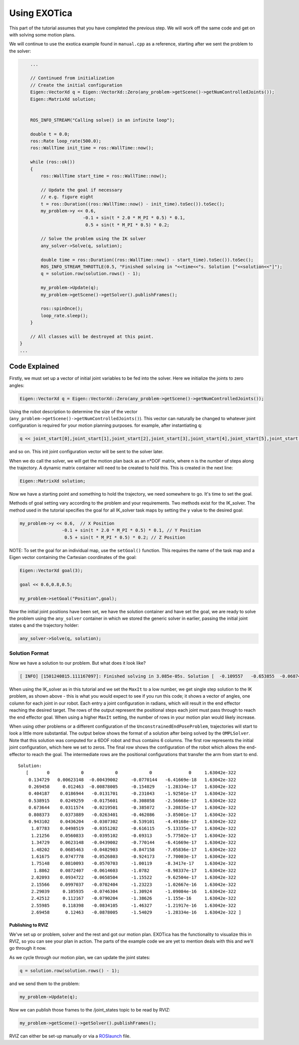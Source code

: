 *************
Using EXOTica
*************

This part of the tutorial assumes that you have completed the previous 
step. We will work off the same code and get on with solving some motion 
plans.

We will continue to use the exotica example found in
``manual.cpp`` as a reference, starting after we sent the problem to 
the solver:

.. code-block:: c++

        ...

        // Continued from initialization
        // Create the initial configuration
        Eigen::VectorXd q = Eigen::VectorXd::Zero(any_problem->getScene()->getNumControlledJoints());
        Eigen::MatrixXd solution;


        ROS_INFO_STREAM("Calling solve() in an infinite loop");

        double t = 0.0;
        ros::Rate loop_rate(500.0);
        ros::WallTime init_time = ros::WallTime::now();

        while (ros::ok())
        {
            ros::WallTime start_time = ros::WallTime::now();

            // Update the goal if necessary
            // e.g. figure eight
            t = ros::Duration((ros::WallTime::now() - init_time).toSec()).toSec();
            my_problem->y << 0.6,
                            -0.1 + sin(t * 2.0 * M_PI * 0.5) * 0.1,
                             0.5 + sin(t * M_PI * 0.5) * 0.2;

            // Solve the problem using the IK solver
            any_solver->Solve(q, solution);

            double time = ros::Duration((ros::WallTime::now() - start_time).toSec()).toSec();
            ROS_INFO_STREAM_THROTTLE(0.5, "Finished solving in "<<time<<"s. Solution ["<<solution<<"]");
            q = solution.row(solution.rows() - 1);

            my_problem->Update(q);
            my_problem->getScene()->getSolver().publishFrames();

            ros::spinOnce();
            loop_rate.sleep();
        }

        // All classes will be destroyed at this point.
    }
    ...

Code Explained
--------------

Firstly, we must set up a vector of initial joint variables to be fed
into the solver. Here we initialize the joints to zero angles:

.. code-block:: c++

        Eigen::VectorXd q = Eigen::VectorXd::Zero(any_problem->getScene()->getNumControlledJoints());

Using the robot description to determine the size
of the vector (``any_problem->getScene()->getNumControlledJoints()``). This vector
can naturally be changed to whatever joint configuration is required for
your motion planning purposes. for example, after instantiating ``q``:

.. code-block:: c++

    q << joint_start[0],joint_start[1],joint_start[2],joint_start[3],joint_start[4],joint_start[5],joint_start[6];

and so on. This init joint configuration vector will be sent to the
solver later.

When we do call the solver, we will get the motion plan back as an
n\*DOF matrix, where n is the number of steps along the trajectory. A
dynamic matrix container will need to be created to hold this.
This is created in the next line:

.. code-block:: c++

    Eigen::MatrixXd solution;

Now we have a starting point and something to hold the trajectory, we
need somewhere to go. It's time to set the goal.

Methods of goal setting vary according to the problem and your
requirements. Two methods exist for the IK_solver. The method used in
the tutorial specifies the goal for all IK_solver task maps by setting
the ``y`` value to the desired goal:

.. code-block:: cpp

            my_problem->y << 0.6,  // X Position
                            -0.1 + sin(t * 2.0 * M_PI * 0.5) * 0.1, // Y Position
                             0.5 + sin(t * M_PI * 0.5) * 0.2; // Z Position

NOTE: To set the goal for an individual map, use the ``setGoal()``
function. This requires the name of the task map and a Eigen vector
containing the Cartesian coordinates of the goal:

.. code-block:: cpp

    Eigen::VectorXd goal(3);

    goal << 0.6,0.8,0.5;

    my_problem->setGoal("Position",goal);

Now the initial joint positions have been set, we have the solution
container and have set the goal, we are ready to solve the problem using
the ``any_solver`` container in which we stored the generic solver in
earlier, passing the initial joint states ``q`` and the trajectory
holder:

.. code-block:: c++

        any_solver->Solve(q, solution);

Solution Format
^^^^^^^^^^^^^^^

Now we have a solution to our problem. But what does it look like?

.. code-block:: shell

    [ INFO] [1501240815.111167097]: Finished solving in 3.085e-05s. Solution [  -0.109557   -0.653855  -0.0687444     1.28515 1.06079e-17           0           0]

When using the IK_solver as in this tutorial and we set the ``MaxIt`` to a
low number, we get single step solution to the IK problem, as shown above -
this is what you would expect to see if you run this code;
it shows a vector of angles, one column  for each joint in our
robot. Each entry a joint configuration in radians, which will result in
the end effector reaching the desired target. The rows of the output
represent the positional steps each joint must pass through to reach 
the end effector goal. When using a higher ``MaxIt`` setting, the number 
of rows in your motion plan would likely increase. 

When using other problems or a different configuration of the
``UnconstrainedEndPoseProblem``, trajectories will start to look a
little more substantial. The output below shows the format of a solution
after being solved by the ``OMPLSolver``. Note that this solution was
computed for a 6DOF robot and thus contains 6 columns. The first row
represents the initial joint configuration, which here we set to zeros.
The final row shows the configuration of the robot which allows the
end-effector to reach the goal. The intermediate rows are the positional
configurations that transfer the arm from start to end.

::

    Solution:
       [       0            0            0            0              0     1.63042e-322
        0.134729   0.00623148  -0.00439002     -0.0770144   -6.41669e-18   1.63042e-322
        0.269458     0.012463  -0.00878005     -0.154029    -1.28334e-17   1.63042e-322
        0.404187    0.0186944   -0.0131701     -0.231043    -1.92501e-17   1.63042e-322
        0.538915    0.0249259   -0.0175601     -0.308058    -2.56668e-17   1.63042e-322
        0.673644    0.0311574   -0.0219501     -0.385072    -3.20835e-17   1.63042e-322
        0.808373    0.0373889   -0.0263401     -0.462086    -3.85001e-17   1.63042e-322
        0.943102    0.0436204   -0.0307302     -0.539101    -4.49168e-17   1.63042e-322
         1.07783    0.0498519   -0.0351202     -0.616115    -5.13335e-17   1.63042e-322
         1.21256    0.0560833   -0.0395102     -0.69313     -5.77502e-17   1.63042e-322
         1.34729    0.0623148   -0.0439002     -0.770144    -6.41669e-17   1.63042e-322
         1.48202    0.0685463   -0.0482903     -0.847158    -7.05836e-17   1.63042e-322
         1.61675    0.0747778   -0.0526803     -0.924173    -7.70003e-17   1.63042e-322
         1.75148    0.0810093   -0.0570703     -1.00119     -8.3417e-17    1.63042e-322
          1.8862    0.0872407   -0.0614603     -1.0782      -8.98337e-17   1.63042e-322
         2.02093    0.0934722   -0.0658504     -1.15522     -9.62504e-17   1.63042e-322
         2.15566    0.0997037   -0.0702404     -1.23223     -1.02667e-16   1.63042e-322
         2.29039     0.105935   -0.0746304     -1.30924     -1.09084e-16   1.63042e-322
         2.42512     0.112167   -0.0790204     -1.38626     -1.155e-16     1.63042e-322
         2.55985     0.118398   -0.0834105     -1.46327     -1.21917e-16   1.63042e-322
         2.69458      0.12463   -0.0878005     -1.54029     -1.28334e-16   1.63042e-322 ]

Publishing to RVIZ
~~~~~~~~~~~~~~~~~~

We've set up or problem, solver and the rest and got our motion plan.
EXOTica has the functionality to visualize this in RVIZ, so you can see
your plan in action. The parts of the example code we are yet to mention
deals with this and we'll go through it now.

As we cycle through our motion plan, we can update the joint states:

.. code-block:: c++

            q = solution.row(solution.rows() - 1);

and we send them to the problem:

.. code-block:: c++

            my_problem->Update(q);

Now we can publish those frames to the /joint\_states topic to be read
by RVIZ:

.. code-block:: c++

            my_problem->getScene()->getSolver().publishFrames();

RVIZ can either be set-up manually or via a
`ROSlaunch <Setting-up-ROSlaunch.html>`__
file.
